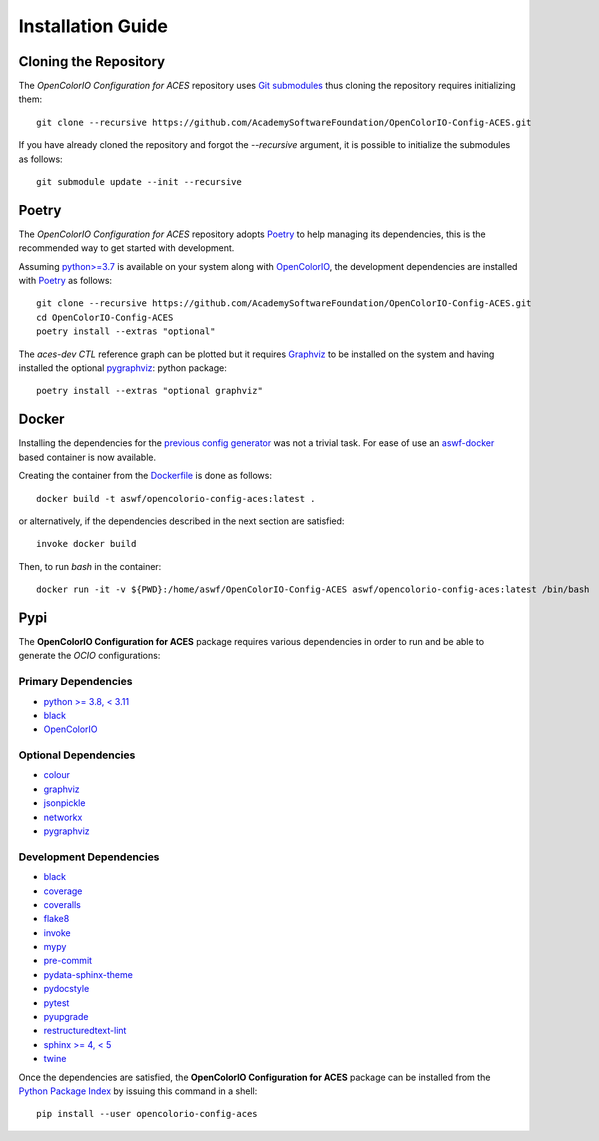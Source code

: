 ..
  SPDX-License-Identifier: CC-BY-4.0
  Copyright Contributors to the OpenColorIO Project.

Installation Guide
==================

Cloning the Repository
----------------------

The *OpenColorIO Configuration for ACES* repository uses `Git submodules <https://git-scm.com/book/en/v2/Git-Tools-Submodules>`__
thus cloning the repository requires initializing them::

    git clone --recursive https://github.com/AcademySoftwareFoundation/OpenColorIO-Config-ACES.git

If you have already cloned the repository and forgot the `--recursive`
argument, it is possible to initialize the submodules as follows::

    git submodule update --init --recursive

Poetry
------

The *OpenColorIO Configuration for ACES* repository adopts `Poetry <https://poetry.eustace.io>`__
to help managing its dependencies, this is the recommended way to get started
with development.

Assuming `python>=3.7 <https://www.python.org/download/releases/>`__ is
available on your system along with `OpenColorIO <https://opencolorio.org/>`__,
the development dependencies are installed with `Poetry <https://poetry.eustace.io>`__
as follows::

    git clone --recursive https://github.com/AcademySoftwareFoundation/OpenColorIO-Config-ACES.git
    cd OpenColorIO-Config-ACES
    poetry install --extras "optional"

The *aces-dev* *CTL* reference graph can be plotted but it requires `Graphviz <https://graphviz.org/>`__
to be installed on the system and having installed the optional `pygraphviz <https://pypi.org/project/pygraphviz/>`__:
python package::

    poetry install --extras "optional graphviz"

Docker
------

Installing the dependencies for the `previous config generator <https://github.com/imageworks/OpenColorIO-Configs>`__
was not a trivial task. For ease of use an `aswf-docker <https://github.com/AcademySoftwareFoundation/aswf-docker>`__
based container is now available.

Creating the container from the `Dockerfile <https://docs.docker.com/engine/reference/builder/>`__
is done as follows::

    docker build -t aswf/opencolorio-config-aces:latest .

or alternatively, if the dependencies described in the next section are
satisfied::

    invoke docker build

Then, to run *bash* in the container::

    docker run -it -v ${PWD}:/home/aswf/OpenColorIO-Config-ACES aswf/opencolorio-config-aces:latest /bin/bash

Pypi
----

The **OpenColorIO Configuration for ACES** package requires various
dependencies in order to run and be able to generate the *OCIO* configurations:

Primary Dependencies
********************

-   `python >= 3.8, < 3.11 <https://www.python.org/download/releases/>`__
-   `black <https://pypi.org/project/black/>`__
-   `OpenColorIO <https://opencolorio.org/>`__

Optional Dependencies
*********************

-   `colour <https://www.colour-science.org/>`__
-   `graphviz <https://www.graphviz.org/>`__
-   `jsonpickle <https://jsonpickle.github.io/>`__
-   `networkx <https://pypi.org/project/networkx/>`__
-   `pygraphviz <https://pypi.org/project/pygraphviz/>`__

Development Dependencies
************************

-   `black <https://pypi.org/project/black/>`__
-   `coverage <https://pypi.org/project/coverage/>`__
-   `coveralls <https://pypi.org/project/coveralls/>`__
-   `flake8 <https://pypi.org/project/flake8/>`__
-   `invoke <https://pypi.org/project/invoke/>`__
-   `mypy <https://pypi.org/project/mypy/>`__
-   `pre-commit <https://pypi.org/project/pre-commit/>`__
-   `pydata-sphinx-theme <https://pypi.org/project/pydata-sphinx-theme/>`__
-   `pydocstyle <https://pypi.org/project/pydocstyle/>`__
-   `pytest <https://pypi.org/project/pytest/>`__
-   `pyupgrade <https://pypi.org/project/pyupgrade/>`__
-   `restructuredtext-lint <https://pypi.org/project/restructuredtext-lint/>`__
-   `sphinx >= 4, < 5 <https://pypi.org/project/Sphinx/>`__
-   `twine <https://pypi.org/project/twine/>`__

Once the dependencies are satisfied, the **OpenColorIO Configuration for ACES**
package can be installed from the `Python Package Index <http://pypi.python.org/pypi/opencolorio-config-aces>`__
by issuing this command in a shell::

    pip install --user opencolorio-config-aces